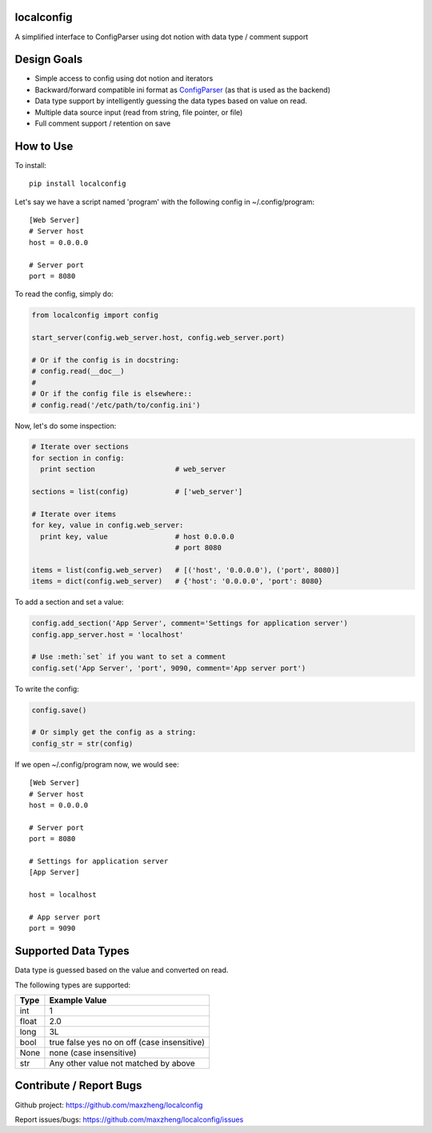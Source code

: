 localconfig
===========

A simplified interface to ConfigParser using dot notion with data type / comment support

Design Goals
============

* Simple access to config using dot notion and iterators
* Backward/forward compatible ini format as `ConfigParser`_ (as that is used as the backend)
* Data type support by intelligently guessing the data types based on value on read.
* Multiple data source input (read from string, file pointer, or file)
* Full comment support / retention on save

.. _ConfigParser: https://docs.python.org/2/library/configparser.html

How to Use
==========

To install::

    pip install localconfig

Let's say we have a script named 'program' with the following config in ~/.config/program::

    [Web Server]
    # Server host
    host = 0.0.0.0

    # Server port
    port = 8080

To read the config, simply do:

.. code-block:: python

    from localconfig import config

    start_server(config.web_server.host, config.web_server.port)

    # Or if the config is in docstring:
    # config.read(__doc__)
    #
    # Or if the config file is elsewhere::
    # config.read('/etc/path/to/config.ini')

Now, let's do some inspection:

.. code-block:: python

    # Iterate over sections
    for section in config:
      print section                   # web_server

    sections = list(config)           # ['web_server']

    # Iterate over items
    for key, value in config.web_server:
      print key, value                # host 0.0.0.0
                                      # port 8080

    items = list(config.web_server)   # [('host', '0.0.0.0'), ('port', 8080)]
    items = dict(config.web_server)   # {'host': '0.0.0.0', 'port': 8080}

To add a section and set a value:

.. code-block:: python

    config.add_section('App Server', comment='Settings for application server')
    config.app_server.host = 'localhost'

    # Use :meth:`set` if you want to set a comment
    config.set('App Server', 'port', 9090, comment='App server port')

To write the config:

.. code-block:: python

    config.save()

    # Or simply get the config as a string:
    config_str = str(config)

If we open ~/.config/program now, we would see::

    [Web Server]
    # Server host
    host = 0.0.0.0

    # Server port
    port = 8080

    # Settings for application server
    [App Server]

    host = localhost

    # App server port
    port = 9090

Supported Data Types
====================

Data type is guessed based on the value and converted on read.

The following types are supported:

======= ===========================================
Type    Example Value
======= ===========================================
int     1
float   2.0
long    3L
bool    true false yes no on off (case insensitive)
None    none (case insensitive)
str     Any other value not matched by above
======= ===========================================

Contribute / Report Bugs
========================

Github project: https://github.com/maxzheng/localconfig

Report issues/bugs: https://github.com/maxzheng/localconfig/issues

